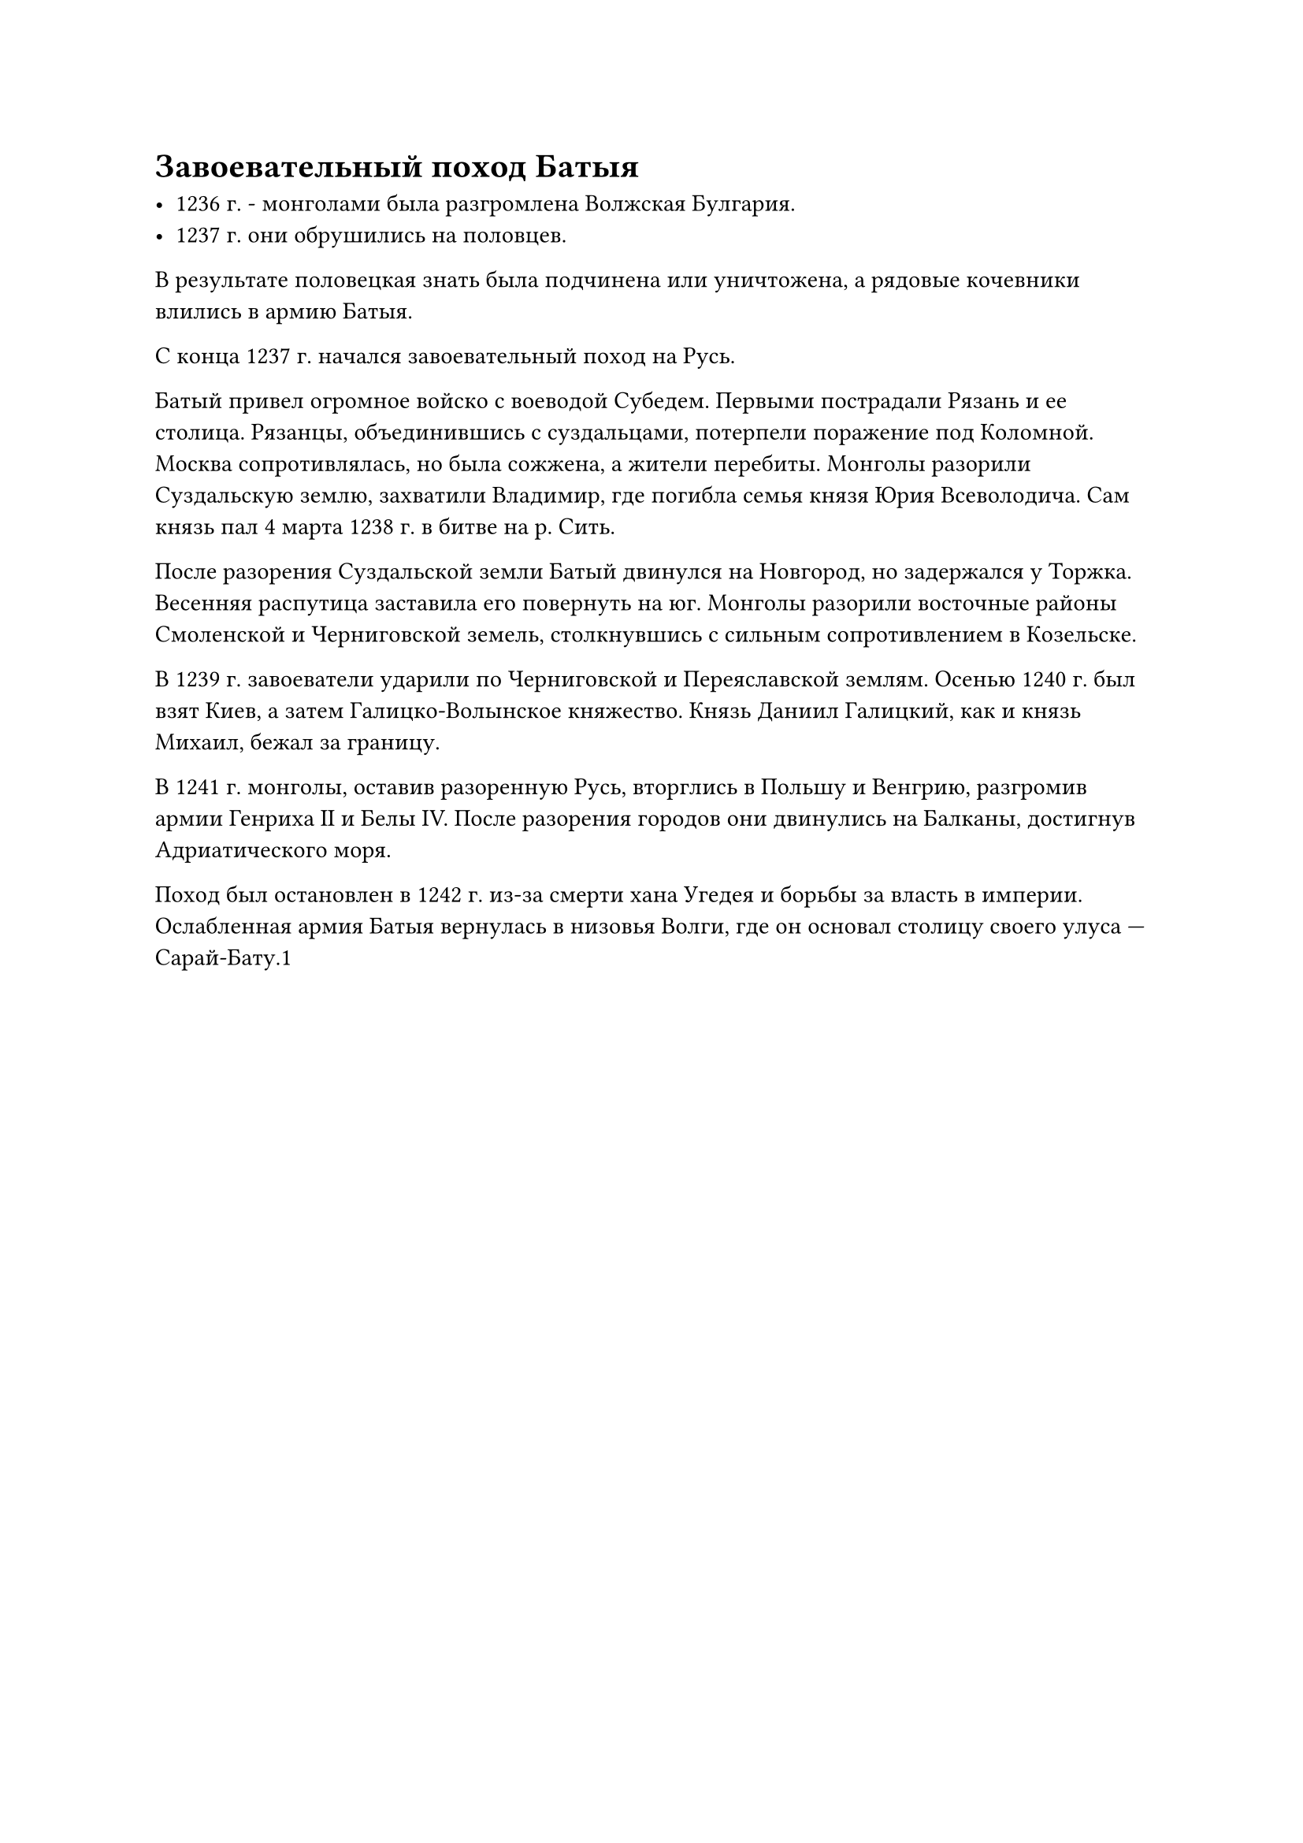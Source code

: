 = Завоевательный поход Батыя

- 1236 г. - монголами была разгромлена Волжская Булгария.
- 1237 г. они обрушились на половцев. 
  
В результате половецкая
знать была подчинена или уничтожена, а рядовые кочевники
влились в армию Батыя.


С конца 1237 г. начался завоевательный поход на Русь.

Батый привел огромное войско с воеводой Субедем. Первыми пострадали Рязань и ее столица. Рязанцы, объединившись с суздальцами, потерпели поражение под Коломной. Москва сопротивлялась, но была сожжена, а жители перебиты. Монголы разорили Суздальскую землю, захватили Владимир, где погибла семья князя Юрия Всеволодича. Сам князь пал 4 марта 1238 г. в битве на р. Сить.  

После разорения Суздальской земли Батый двинулся на Новгород, но задержался у Торжка. Весенняя распутица заставила его повернуть на юг. Монголы разорили восточные районы Смоленской и Черниговской земель, столкнувшись с сильным сопротивлением в Козельске.  

В 1239 г. завоеватели ударили по Черниговской и Переяславской землям. Осенью 1240 г. был взят Киев, а затем Галицко-Волынское княжество. Князь Даниил Галицкий, как и князь Михаил, бежал за границу.

В 1241 г. монголы, оставив разоренную Русь, вторглись в Польшу и Венгрию, разгромив армии Генриха II и Белы IV. После разорения городов они двинулись на Балканы, достигнув Адриатического моря.  

Поход был остановлен в 1242 г. из-за смерти хана Угедея и борьбы за власть в империи. Ослабленная армия Батыя вернулась в низовья Волги, где он основал столицу своего улуса — Сарай-Бату.1